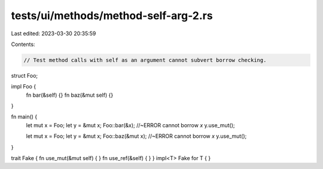 tests/ui/methods/method-self-arg-2.rs
=====================================

Last edited: 2023-03-30 20:35:59

Contents:

.. code-block:: rs

    // Test method calls with self as an argument cannot subvert borrow checking.



struct Foo;

impl Foo {
    fn bar(&self) {}
    fn baz(&mut self) {}
}

fn main() {
    let mut x = Foo;
    let y = &mut x;
    Foo::bar(&x); //~ERROR cannot borrow `x`
    y.use_mut();

    let mut x = Foo;
    let y = &mut x;
    Foo::baz(&mut x); //~ERROR cannot borrow `x`
    y.use_mut();
}

trait Fake { fn use_mut(&mut self) { } fn use_ref(&self) { }  }
impl<T> Fake for T { }


